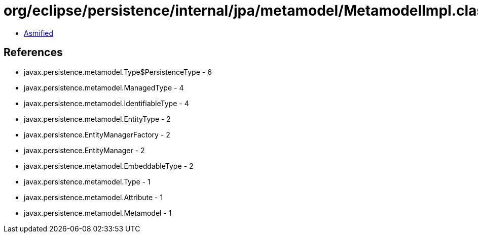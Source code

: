 = org/eclipse/persistence/internal/jpa/metamodel/MetamodelImpl.class

 - link:MetamodelImpl-asmified.java[Asmified]

== References

 - javax.persistence.metamodel.Type$PersistenceType - 6
 - javax.persistence.metamodel.ManagedType - 4
 - javax.persistence.metamodel.IdentifiableType - 4
 - javax.persistence.metamodel.EntityType - 2
 - javax.persistence.EntityManagerFactory - 2
 - javax.persistence.EntityManager - 2
 - javax.persistence.metamodel.EmbeddableType - 2
 - javax.persistence.metamodel.Type - 1
 - javax.persistence.metamodel.Attribute - 1
 - javax.persistence.metamodel.Metamodel - 1

